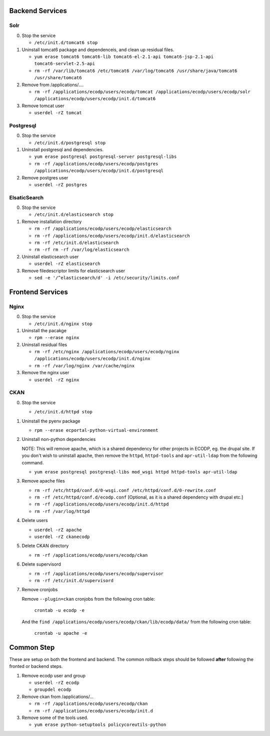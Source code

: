 Backend Services
================

Solr
----

0.  Stop the service

    - ``/etc/init.d/tomcat6 stop``

1.  Uninstall tomcat6 package and dependenceis, and clean up residual files.

    - ``yum erase tomcat6 tomcat6-lib tomcat6-el-2.1-api tomcat6-jsp-2.1-api tomcat6-servlet-2.5-api``
    - ``rm -rf /var/lib/tomcat6 /etc/tomcat6 /var/log/tomcat6 /usr/share/java/tomcat6 /usr/share/tomcat6``

2.  Remove from /applications/....

    - ``rm -rf /applications/ecodp/users/ecodp/tomcat /applications/ecodp/users/ecodp/solr /applications/ecodp/users/ecodp/init.d/tomcat6``

3.  Remove tomcat user

    - ``userdel -rZ tomcat``

Postgresql
----------

0.  Stop the service

    - ``/etc/init.d/postgresql stop``

1.  Uninstall postgresql and dependencies.

    - ``yum erase postgresql postgresql-server postgresql-libs``
    - ``rm -rf /applications/ecodp/users/ecodp/postgres /applications/ecodp/users/ecodp/init.d/postgresql``

2.  Remove postgres user

    - ``userdel -rZ postgres``

ElsaticSearch
-------------

0.  Stop the service

    - ``/etc/init.d/elasticsearch stop``

1.  Remove installation directory

    - ``rm -rf /applications/ecodp/users/ecodp/elasticsearch``
    - ``rm -rf /applications/ecodp/users/ecodp/init.d/elasticsearch``
    - ``rm -rf /etc/init.d/elasticsearch``
    - ``rm -rf rm -rf /var/log/elasticsearch``

2.  Uninstall elasticsearch user

    - ``userdel -rZ elasticsearch``

3.  Remove filedescriptor limits for elasticsearch user

    - ``sed -e '/^elasticsearch/d' -i /etc/security/limits.conf``

Frontend Services
=================

Nginx
-----

0.  Stop the service

    - ``/etc/init.d/nginx stop``

1.  Uninstall the pacakge

    - ``rpm --erase nginx``

2.  Uninstall residual files

    - ``rm -rf /etc/nginx /applications/ecodp/users/ecodp/nginx /applications/ecodp/users/ecodp/init.d/nginx``
    - ``rm -rf /var/log/nginx /var/cache/nginx``

3.  Remove the nginx user

    - ``userdel -rZ nginx``

CKAN
----

0.  Stop the service

    - ``/etc/init.d/httpd stop``

1.  Uninstall the pyenv package

    - ``rpm --erase ecportal-python-virtual-environment``

2.  Uninstall non-python dependencies

    NOTE: This will remove apache, which is a shared dependency for other
    projects in ECODP, eg. the drupal site.  If you don't wish to uninstall
    apache, then remove the ``httpd``, ``httpd-tools`` and ``apr-util-ldap``
    from the following command.

    - ``yum erase postgresql postgresql-libs mod_wsgi httpd httpd-tools apr-util-ldap``

3.  Remove apache files

    - ``rm -rf /etc/httpd/conf.d/0-wsgi.conf /etc/httpd/conf.d/0-rewrite.conf``
    - ``rm -rf /etc/httpd/conf.d/ecodp.conf`` [Optional, as it is a shared
      dependency with drupal etc.]
    - ``rm -rf /applications/ecodp/users/ecodp/init.d/httpd``
    - ``rm -rf /var/log/httpd``

4.  Delete users

    - ``userdel -rZ apache``
    - ``userdel -rZ ckanecodp``

5.  Delete CKAN directory

    - ``rm -rf /applications/ecodp/users/ecodp/ckan``

6.  Delete supervisord

    - ``rm -rf /applications/ecodp/users/ecodp/supervisor``
    - ``rm -rf /etc/init.d/supervisord``

7.  Remove cronjobs

    Remove ``--plugin=ckan`` cronjobs from the following cron table:

      ``crontab -u ecodp -e``

    And the ``find /applications/ecodp/users/ecodp/ckan/lib/ecodp/data/`` from
    the following cron table:

      ``crontab -u apache -e``

Common Step
===========

These are setup on both the frontend and backend.  The common rollback steps
should be followed **after** following the fronted or backend steps.

1.  Remove ecodp user and group

    - ``userdel -rZ ecodp``
    - ``groupdel ecodp``

2.  Remove ckan from /applications/...

    - ``rm -rf /applications/ecodp/users/ecodp/ckan``
    - ``rm -rf /applications/ecodp/users/ecodp/init.d``

3.  Remove some of the tools used.

    - ``yum erase python-setuptools policycoreutils-python``
